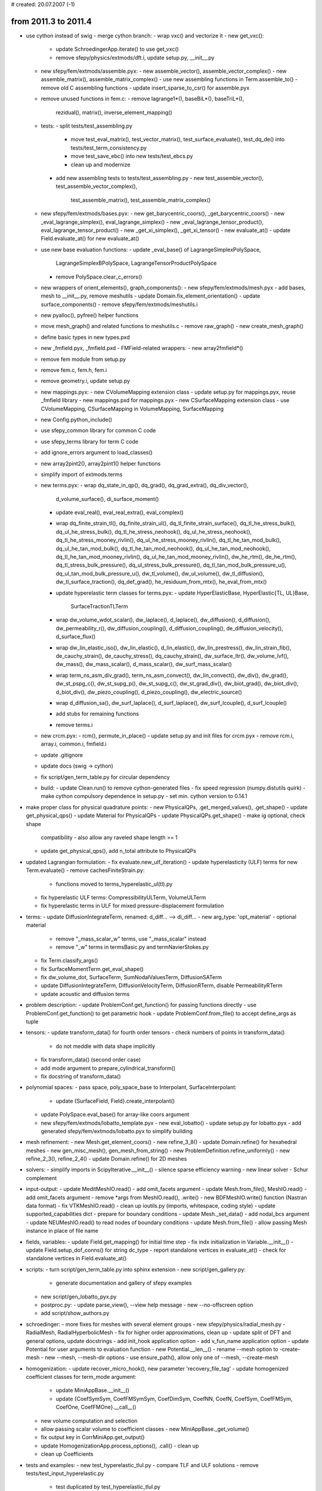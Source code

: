 # created: 20.07.2007 (-1)

.. _2011.3-2011.4:

from 2011.3 to 2011.4
=====================

- use cython instead of swig - merge cython branch:
  - wrap vxc() and vectorize it - new get_vxc():
    - update SchroedingerApp.iterate() to use get_vxc()
    - remove sfepy/physics/extmods/dft.i, update setup.py, __init__.py
  - new sfepy/fem/extmods/assemble.pyx:
    - new assemble_vector(), assemble_vector_complex()
    - new assemble_matrix(), assemble_matrix_complex()
    - use new assembling functions in Term.assemble_to()
    - remove old C assembling functions
    - update insert_sparse_to_csr() for assemble.pyx
  - remove unused functions in fem.c:
    - remove lagrange1*(), baseBiL*(), baseTriL*(),
      rezidual(), matrix(), inverse_element_mapping()
  - tests:
    - split tests/test_assembling.py
      - move test_eval_matrix(), test_vector_matrix(), test_surface_evaluate(),
        test_dq_de() into tests/test_term_consistency.py
      - move test_save_ebc() into new tests/test_ebcs.py
      - clean up and modernize
    - add new assembling tests to tests/test_assembling.py
      - new test_assemble_vector(), test_assemble_vector_complex(),
        test_assemble_matrix(), test_assemble_matrix_complex()
  - new sfepy/fem/extmods/bases.pyx:
    - new get_barycentric_coors(), _get_barycentric_coors()
    - new _eval_lagrange_simplex(), eval_lagrange_simplex()
    - new _eval_lagrange_tensor_product(), eval_lagrange_tensor_product()
    - new _get_xi_simplex(), _get_xi_tensor()
    - new evaluate_at()
    - update Field.evaluate_at() for new evaluate_at()
  - use new base evaluation functions:
    - update _eval_base() of LagrangeSimplexPolySpace,
      LagrangeSimplexBPolySpace, LagrangeTensorProductPolySpace
    - remove PolySpace.clear_c_errors()
  - new wrappers of orient_elements(), graph_components():
    - new sfepy/fem/extmods/mesh.pyx
    - add bases, mesh to __init__.py, remove meshutils
    - update Domain.fix_element_orientation()
    - update surface_components()
    - remove sfepy/fem/extmods/meshutils.i
  - new pyalloc(), pyfree() helper functions
  - move mesh_graph() and related functions to meshutils.c
    - remove raw_graph()
    - new create_mesh_graph()
  - define basic types in new types.pxd
  - new _fmfield.pyx, _fmfield.pxd - FMField-related wrappers:
    - new array2fmfield*()
  - remove fem module from setup.py
  - remove fem.c, fem.h, fem.i
  - remove geometry.i, update setup.py
  - new mappings.pyx:
    - new CVolumeMapping extension class
    - update setup.py for mappings.pyx, reuse _fmfield library
    - new mappings.pxd for mappings.pyx
    - new CSurfaceMapping extension class
    - use CVolumeMapping, CSurfaceMapping in VolumeMapping, SurfaceMapping
  - new Config.python_include()
  - use sfepy_common library for common C code
  - use sfepy_terms library for term C code
  - add ignore_errors argument to load_classes()
  - new array2pint2(), array2pint1() helper functions
  - simplify import of extmods.terms
  - new terms.pyx:
    - wrap dq_state_in_qp(), dq_grad(), dq_grad_extra(), dq_div_vector(),
      d_volume_surface(), di_surface_moment()
    - update eval_real(), eval_real_extra(), eval_complex()
    - wrap dq_finite_strain_tl(), dq_finite_strain_ul(),
      dq_tl_finite_strain_surface(), dq_tl_he_stress_bulk(),
      dq_ul_he_stress_bulk(), dq_tl_he_stress_neohook(),
      dq_ul_he_stress_neohook(), dq_tl_he_stress_mooney_rivlin(),
      dq_ul_he_stress_mooney_rivlin(), dq_tl_he_tan_mod_bulk(),
      dq_ul_he_tan_mod_bulk(), dq_tl_he_tan_mod_neohook(),
      dq_ul_he_tan_mod_neohook(), dq_tl_he_tan_mod_mooney_rivlin(),
      dq_ul_he_tan_mod_mooney_rivlin(), dw_he_rtm(), de_he_rtm(),
      dq_tl_stress_bulk_pressure(), dq_ul_stress_bulk_pressure(),
      dq_tl_tan_mod_bulk_pressure_u(), dq_ul_tan_mod_bulk_pressure_u(),
      dw_tl_volume(), dw_ul_volume(), dw_tl_diffusion(),
      dw_tl_surface_traction(), dq_def_grad(), he_residuum_from_mtx(),
      he_eval_from_mtx()
    - update hyperelastic term classes for terms.pyx:
      - update HyperElasticBase, HyperElastic{TL, UL}Base,
        SurfaceTractionTLTerm
    - wrap dw_volume_wdot_scalar(), dw_laplace(), d_laplace(),
      dw_diffusion(), d_diffusion(), dw_permeability_r(),
      dw_diffusion_coupling(), d_diffusion_coupling(),
      de_diffusion_velocity(), d_surface_flux()
    - wrap dw_lin_elastic_iso(), dw_lin_elastic(), d_lin_elastic(),
      dw_lin_prestress(), dw_lin_strain_fib(), de_cauchy_strain(),
      de_cauchy_stress(), dq_cauchy_strain(), dw_surface_ltr(),
      dw_volume_lvf(), dw_mass(), dw_mass_scalar(), d_mass_scalar(),
      dw_surf_mass_scalar()
    - wrap term_ns_asm_div_grad(), term_ns_asm_convect(),
      dw_lin_convect(), dw_div(), dw_grad(), dw_st_pspg_c(),
      dw_st_supg_p(), dw_st_supg_c(), dw_st_grad_div(), dw_biot_grad(),
      dw_biot_div(), d_biot_div(), dw_piezo_coupling(),
      d_piezo_coupling(), dw_electric_source()
    - wrap d_diffusion_sa(), dw_surf_laplace(), d_surf_laplace(),
      dw_surf_lcouple(), d_surf_lcouple()
    - add stubs for remaining functions
    - remove terms.i
  - new crcm.pyx:
    - rcm(), permute_in_place()
    - update setup.py and init files for crcm.pyx
    - remove rcm.i, array.i, common.i, fmfield.i
  - update .gitignore
  - update docs (swig -> cython)
  - fix script/gen_term_table.py for circular dependency
  - build:
    - update Clean.run() to remove cython-generated files
    - fix speed regression (numpy.distutils quirk)
    - make cython compulsory dependence in setup.py
    - set min. cython version to 0.14.1
- make proper class for physical quadrature points:
  - new PhysicalQPs, .get_merged_values(), .get_shape()
  - update get_physical_qps()
  - update Material for PhysicalQPs
  - update PhysicalQPs.get_shape() - make ig optional, check shape
    compatibility
    - also allow any raveled shape length >= 1
  - update get_physical_qps(), add n_total attribute to PhysicalQPs
- updated Lagrangian formulation:
  - fix evaluate.new_ulf_iteration()
  - update hyperelasticity (ULF) terms for new Term.evaluate()
  - remove cachesFiniteStrain.py:
    - functions moved to terms_hyperelastic_ul(tl).py
  - fix hyperelastic ULF terms: CompressibilityULTerm, VolumeULTerm
  - fix hyperelastic terms in ULF for mixed pressure-displacement formulation
- terms:
  - update DiffusionIntegrateTerm, renamed: d_diff... --> di_diff...
  - new arg_type: 'opt_material' - optional material
    - remove "_mass_scalar_w" terms, use "_mass_scalar" instead
    - remove "_w" terms in termsBasic.py and termNavierStokes.py
  - fix Term.classify_args()
  - fix SurfaceMomentTerm.get_eval_shape()
  - fix dw_volume_dot, SurfaceTerm, SumNodalValuesTerm, DiffusionSATerm
  - update DiffusionIntegrateTerm, DiffusionVelocityTerm,
    DiffusionRTerm, disable PermeabilityRTerm
  - update acoustic and diffusion terms
- problem description:
  - update ProblemConf.get_function() for passing functions directly
  - use ProblemConf.get_function() to get parametric hook
  - update ProblemConf.from_file() to accept define_args as tuple
- tensors:
  - update transform_data() for fourth order tensors
  - check numbers of points in transform_data()
    - do not meddle with data shape implicitly
  - fix transform_data() (second order case)
  - add mode argument to prepare_cylindrical_transform()
  - fix docstring of transform_data()
- polynomial spaces:
  - pass space, poly_space_base to Interpolant, SurfaceInterpolant:
    - update {SurfaceField, Field}.create_interpolant()
  - update PolySpace.eval_base() for array-like coors argument
  - new sfepy/fem/extmods/lobatto_template.pyx
    - new eval_lobatto()
    - update setup.py for lobatto.pyx
    - add generated sfepy/fem/extmods/lobatto.pyx to simplify building
- mesh refinement:
  - new Mesh.get_element_coors()
  - new refine_3_8()
  - update Domain.refine() for hexahedral meshes
  - new gen_misc_mesh(), gen_mesh_from_string()
  - new ProblemDefinition.refine_uniformly()
  - new refine_2_3(), refine_2_4()
  - update Domain.refine() for 2D meshes
- solvers:
  - simplify imports in ScipyIterative.__init__()
  - silence sparse efficiency warning
  - new linear solver - Schur complement
- input-output:
  - update MeditMeshIO.read() - add omit_facets argument
  - update Mesh.from_file(), MeshIO.read() - add omit_facets argument
  - remove *args from MeshIO.read(), .write()
  - new BDFMeshIO.write() function (Nastran data format)
  - fix VTKMeshIO.read()
  - clean up ioutils.py (imports, whitespace, coding style)
  - update supported_capabilities dict - prepare for boundary conditions
  - update Mesh._set_data() - add nodal_bcs argument
  - update NEUMeshIO.read() to read nodes of boundary conditions
  - update Mesh.from_file() - allow passing Mesh instance in place of file name
- fields, variables:
  - update Field.get_mapping() for initial time step
  - fix indx initialization in Variable.__init__()
  - update Field.setup_dof_conns() for string dc_type
  - report standalone vertices in evaluate_at()
  - check for standalone vertices in Field.evaluate_at()
- scripts:
  - turn script/gen_term_table.py into sphinx extension
  - new script/gen_gallery.py:
    - generate documentation and gallery of sfepy examples
  - new script/gen_lobatto_pyx.py
  - postproc.py:
    - update parse_view(), --view help message
    - new --no-offscreen option
  - add script/show_authors.py
- schroedinger:
  - more fixes for meshes with several element groups
  - new sfepy/physics/radial_mesh.py - RadialMesh, RadialHyperbolicMesh
  - fix for higher order approximations, clean up
  - update split of DFT and general options, update docstrings
  - add init_hook application option
  - add v_fun_name application option
  - update Potential for user arguments to evaluation function
  - new Potential.__len__()
  - rename --mesh option to -create-mesh
  - new --mesh, --mesh-dir options
  - use ensure_path(), allow only one of --mesh, --create-mesh
- homogenization:
  - update recover_micro_hook(), new parameter 'recovery_file_tag'
  - update homogenized coefficient classes for term_mode argument:
    - update MiniAppBase.__init__()
    - update {CoefSymSym, CoefFMSymSym, CoefDimSym, CoefNN, CoefN, CoefSym,
      CoefFMSym, CoefOne, CoefFMOne}.__call__()
  - new volume computation and selection
  - allow passing scalar volume to coefficient classes
    - new MiniAppBase._get_volume()
  - fix output key in CorrMiniApp.get_output()
  - update HomogenizationApp.process_options(), .call() - clean up
  - clean up Coefficients
- tests and examples:
  - new test_hyperelastic_tlul.py - compare TLF and ULF solutions
  - remove tests/test_input_hyperelastic.py
    - test duplicated by test_hyperelastic_tlul.py
  - add basic docstrings with equations to examples in gallery
  - fix linear_elastic_probes.py example
  - update test_install.py to test linear_elastic_probes.py example
  - add test for refine_3_8():
    - new refine(), test_refine_hexa()
    - rename test_refine() -> test_refine_tetra()
  - add test for fourth order tensors support in transform_data():
    - new test_transform_data4()
  - test mesh interpolation invariance (FieldVariable.evaluate_at()):
    - new gen_datas(), test_invariance(), test_invariance_qp()
  - add __init__.py files to allow package imports in examples/
  - fix importing utils.py in Navier-Stokes examples:
    - wrong file (from pytables) got imported in Windows
  - improve testing of uniform mesh refinement
- misc:
  - new get_jacobian() utility function
  - update set_mesh_coors() - add clear_all argument
  - fix argument types in gen_block_mesh(), gen_cylinder_mesh()
  - update FieldVariable.data_from_qp() for higher order approximations
  - fix test_install.py for windows
  - new ensure_path(), locate_files(), remove_files()
  - update Viewer.set_source_filename() - catch also AttributeError
  - fix syntax for python 2.5
  - remove FMField.stride (unused in cython wrappers)
  - update 'nodes of group' region selector for named groups
  - use NumPy C type definitions, fix pointer type and printf format warnings
  - remove unnecessary includes (fix _POSIX_C_SOURCE warnings)
  - remove unused vg_integrateChunk(), sg_integrateChunk()
  - remove caches attribute from Equations and Equation
  - improve getting default integrals in ProblemDefinition:
    - new ProblemDefinition.get_integrals()
  - fix common_python.c for 64bit systems
  - add reference element meshes
  - remove unused methods of GeometryElement:
    - remove .orient_edges(), .orient_faces3(), .orient_faces4()
  - remove sfepy/optimize/fluentutils.py
  - fix docstring of get_green_strain_sym3d() for LaTeX
  - fix centre argument in get_coors_in_tube()
- build:
  - update Clean.run() to clean also examples/, script/, tests/
  - include *.pxd files and lobatto_template.pyx in distribution
  - do not install version.h.in
  - add lobatto_template.pyx, version.h.in to MANIFEST.in
- documentation:
  - new examples.rst
  - update latex_preamble in doc/conf.py
  - add terms_constraints.rst to table of contents
  - new sfepy docs html layout
  - update region selection syntax in users guide
  - fix developer guide for renamed/deleted/new files
  - move installation docs into new doc/installation.rst, update
  - add remaining sfepy modules to developer guide
  - update script options in users guide
  - link examples, primer from index
  - add features to introduction
  - add applications to index
  - more on ebcs given by functions

.. _2011.2-2011.3:

from 2011.2 to 2011.3
=====================

- major update of terms - merge easier_terms branch:
  - aim: easier usage and definition of terms while retaining original C
    functions
  - approximations and fields:
    - new Approximation.get_connectivity()
    - update Approximation.describe_geometry():
      - new return_mapping argument
      - make volume mappings local to given region
    - include used polynomial space in geometry object:
      - update Approximation.describe_geometry()
    - manage mappings in Field:
      - new Field.clear_mappings(), .save_mappings(), .create_mapping(),
        .get_mapping()
  - equations and variables:
    - evaluate and cache quantities in FieldVariable:
      - new FieldVariable.evaluate(), .clear_evaluate_cache()
    - update Variable.__call__() history behaviour for step 0
    - update Variable.advance() to advance evaluate cache
    - copy equations variables in ProblemDefinition.create_evaluable()
    - invalidate evaluate cache in Variable.data_from_any()
    - factor out variable evaluation to new evaluate_variable.py:
      - update FieldVariable.evaluate()
      - new eval_real(), eval_complex()
    - update Equations.invalidate_term_caches() for evaluate caches:
      - new FieldVariable.invalidate_evaluate_cache()
  - move NewTerm.get_shape_kind() to get_shape_kind()
  - update Term:
    - new Term.get(), .get_mapping(), .get_data_shape()
    - refactor Term.evaluate():
      - new Term.check_shapes(), .eval_real(), Term.eval_complex(),
      split_complex_args()
    - new Term.get_assembling_cells()
    - remove Term.needs_local_chunk()
    - update Term.assemble_to()
    - fix Term.iter_groups() for no cells in a group
  - update many terms for new Term.evaluate():
    - dw_laplace, dw_diffusion, de_diffusion_velocity, dw_biot,
      dw_lin_elastic, de_cauchy_strain, de_cauchy_stress:
      - update both Python and C code, lots of simplifications
    - dw_mass_scalar, dw_mass_scalar_w
    - dw_lin_elastic_iso, dq_cauchy_strain, dq_cauchy_stress,
      dw_mass_vector, dw_piezo_coupling, dw_surface_ltr
    - remove dw_mass
    - dw_div_grad, dw_convect, dw_lin_convect, dw_stokes, dw_stokes_w
    - merge dq_lin_convect with dw_lin_convect
    - dq_grad, de_grad, dq_div, de_div (was d_div)
    - dw_point_lspring, dw_volume_lvf
    - di_volume_integrate (merged with de_average_variable,
      dq_state_in_volume_qp)
    - di_surface_integrate (was d_surface_integrate, merged with
      dq_state_in_surface_qp)
    - di_surface_integrate_w (was d_surface_integrate_w)
    - dw_volume_integrate, dw_volume_integrate_w,
      dw_surface_integrate, dw_surface_integrate_w, d_volume_dot,
      d_surface_dot, d_surface_dot_w, d_volume, d_surface, d_volume_surface,
      di_surface_moment, d_sum_vals
    - dw_volume_dot_w, allow different approximation of the arguments
    - di_integrate_mat (was de_volume_average_mat +
      di_volume_integrate_mat)
    - dw_jump, remove dw_jump()
    - dw_non_penetration term
    - dw_st_pspg_c, dw_st_supg_p, dw_st_supg_c, dw_st_grad_div
    - dw_surface_mass_scalar, dw_surface_mass_scalar_w, dw_bc_newton
    - remove dw_mass_scalar_fine_coarse
    - d_surface_flux:
      - rename d_hdpm_surfdvel -> d_surface_flux
      - remove termsHDPM.* files, move functions to termsLaplace.*
    - dw_tl_membrane
    - dw_electric_source
    - update basic hyperelastic TL terms for new Term.evaluate()
      - new HyperElasticBase.get_family_data()
      - new HyperElasticTLBase.integrate(), .function(), .compute_family_data(),
        .compute_stress(), .compute_tan_mod(), .get_fargs(), .get_eval_shape()
      - dw_tl_he_neohook, dw_tl_he_mooney_rivlin, dw_tl_bulk_penalty
      - dw_tl_fib_a, dw_tl_surface_traction
    - update TL perfusion terms for new Term.evaluate()
      - dw_tl_bulk_pressure, dw_tl_volume, dw_tl_diffusion terms
  - update examples for new Term.evaluate():
    - examples/biot/biot_npbc.py
    - examples/navier_stokes/navier_stokes.py
    - examples/linear_elasticity/material_nonlinearity.py
    - examples/biot/biot_npbc_lagrange.py
    - examples/homogenization/linear_elastic_mM.py
  - update tests:
    - update test_surface_evaluate()
    - update test_laplace_unit_*.py for d_surface_flux
  - update Region.select_cells_of_surface() for passing to C
  - averaging mode in vg_integrate(), sg_integrate():
    - use vg.integrate() in de_grad, de_div terms
    - remove de_integrate()
  - fix regions, groups for argument traces
  - remove obsolete term caches:
    - remove sfepy/terms/cachesBasic.py
    - remove FiniteStrainTLDataCache, FiniteStrainSurfaceTLDataCache
    - new eval_real_extra(), dq_grad_extra()
  - update sfepy/homogenization/recovery.py
  - update FESurface for mirror connectivities:
    - start FESurface.setup_mirror_connectivity()
    - update FESurface.get_connectivity() - add is_trace argument
  - update field and DOF connectivities for boundary traces:
    - is_trace is part of field DOF connectivity keys, active DOF
      connectivity keys and FieldVariable evaluate cache keys
    - update setup_dof_conns(), Field.setup_extra_data()
    - update Field.setup_surface_data(), .setup_dof_conns():
      - add is_trace argument
    - update Approximation.get_connectivity() - add is_trace argument
    - update Equations.get_graph_conns()
    - update FieldVariable.get_dof_conn(), .evaluate()
    - update Term.assemble_to()
    - update SurfaceField.setup_dof_conns() for is_trace argument
- docs:
  - add Primer tutorial
  - installation: new Python(x,y) instructions with umfpackpy
  - dev guide: describe directory structure
  - add local table of contents at several places
  - fix term signature table generation in process_terms()
  - fix typeset_term_table() for multi-equation definitions
  - dev guide: rewrite section on implementing new terms
  - new terms_new.rst
  - make tutorial images smaller
  - update and link release tasks to developer guide
- regions:
  - update define_box_regions() - add can_cells argument
  - add true_cells attribute to Region:
    - update Region.__init__(), .update_groups(), .set_faces(), .select_cells(),
      .select_cells_of_surface()
    - update Region.set_from_group(), .set_faces(), .complete_description()
  - update Region.get_n_cells() to return total count optionally
  - fix Region.set_faces()
- fields:
  - check region passed to field constructor:
    - new Field.check_region(), SurfaceField.check_region()
  - new SurfaceField.average_qp_to_vertices()
  - fix Approximation.describe_geometry() for surface fields
  - fix default fill value in Field.extend_dofs() for scalars
  - fix Field.get_dofs_in_region_group() for surface regions (no true cells)
  - remove unused Field.update_geometry()
  - replace FieldVariable.describe_geometry() by new .get_mapping()
- problem description:
  - update ProblemConf constructors - new override argument:
    - override given configuration items using override dict
    - new ProblemConf.dict_from_string()
    - new sfepy/base/parse_conf.py: create_bnf()
  - schroedinger.py: new --conf, --options options - allow override
  - simple.py: new --conf, --options options - allow override
  - new ProblemConf.get_function():
    - update assign_standard_hooks()
    - update schroedinger.py
  - remove obsolete 'fe' keyword
- input-output:
  - fix reading mat_id in VTKMeshIO, read node_groups (if it exists)
  - set TetgenMeshIO.getnodes(), .getele() verbose default to False
    so that it does not interfere with runTests.py
  - update UserMeshIO.read() for functions returning new mesh
  - fix blockgen.py, cylindergen.py scripts
  - update gen_block_mesh(), gen_cylinder_mesh() for non-array arguments
  - fix SimpleApp.setup_output_info() for MeshIO instances as filename_mesh
- implement geometrical surface groups in Domain:
  - new Domain.create_surface_group(), .clear_surface_groups()
  - update Approximation.describe_geometry() for surface groups
  - update Field.setup_extra_data()
- integrals:
  - update Integrals.get() to accept int as quadrature name
  - new Integral.get_key()
  - remove unused dim attribute from Integral
- terms:
  - fix Mooney-Rivlin stress term
  - remove VolumeDataCache, SurfaceDataCache:
    - simplify d_volume, d_surface terms
  - remove Term.describe_geometry(), use .get_mapping() instead
- solvers:
  - update processing of solver options
  - use new make_get_conf()
  - options in 'conf' can be overridden using kwargs
  - remove LinearSolver.set_tolerance()
  - remove SymeigEigenvalueSolver, clean and fix sfepy/solvers/eigen.py
  - remove symeig reference
  - merge common code in eigensolvers to a decorator
  - fix PETScKrylovSolver for nonlinear problems
  - fix output indentation in PysparseEigenvalueSolver.__call__()
  - always compute initial residual in time_step_function()
- schroedinger:
  - update schroedinger.py to follow style guide
  - schroedinger.py: new --save-restart, --load-restart options:
    - basic DFT restarting functionality
  - schroedinger.py: add save_dft_iterations application option
  - allow adding/subtracting zero to PotentialBase
  - make Potential iterable, numerical charge computation:
    - new Potential.__iter__(), .get_distance(), .get_charge()
  - update getvxc() to compute also energy
  - fix schroedinger.py for meshes with several element groups
  - schroedinger.py: move conf code to new ProblemConf.from_file_and_options()
- scripts:
  - extractor.py: improve help message
  - remove sfepy_gui.py
  - update test_install.py to report success/failure in log of times
  - update test_install.py to test --config option
- base:
  - new print_array_info(), update_dict_recursively(), edit_dict_strings()
- misc:
  - new SimpleApp.save_dict(), .load_dict()
  - make PolySpace.node_coors C-contiguous
  - fix ElasticConstants for SymPy 0.7.0
  - remove unused Domain.get_orientation()
  - update evaluate_at() to be more robust for tensor product elements
  - update EquationMap.map_equations() for array values
  - fix mayavi imports for version 4.0.0
  - fix output shape in dot_sequences()
  - fix State.get_scaled_norm() for zero scaling norm
  - fix set_mesh_coors(), ProblemDefinition.set_mesh_coors()
  - remove geometries and geometries0 attributes
- implement updated Lagrangian formulation for finite strain elasticity
  - example
  - setup reference state for nonlinear homogenization
  - fix and add terms, support for nonlinear homogenization
  - updating reference geometry
  - new "ulf" options, setup iter_hook
  - setup actual and initial coordinates
  - fix computation of the deformation gradient
  - new example hyperelastic_ul_up.py - ULF, displacement-pressure formulation
  - new dw_ul_volume and dw_ul_compressible terms
- new terms:
  - dw_div_w (weighted divergence term of a test function)
- examples:
  - new examples/standalone/thermal_electric/thermal_electric.py:
    - update test_install.py to test it
  - new examples/linear_elasticity/its2D_1.py
  - new examples/linear_elasticity/its2D_2.py
  - new examples/linear_elasticity/its2D_3.py
    - update test_install.py to test it
  - new examples/linear_elasticity/its2D_4.py
- setup:
  - fix setup.py files to correctly define DEBUG_FMF flag
  - allow calling "python setup.py" via Makefile
  - update site_cfg_template.py
  - fix matplotlib version for ubuntu 10.04
  - update package_check() for alternative names
  - update mayavi version check

.. _2011.1-2011.2:

from 2011.1 to 2011.2
=====================

- experimental implementation of terms - merge new_terms branch:
  - aim: easier usage and definition of terms
  - new NewTerm class, to coexist with Term for some time
  - update FieldVariable:
    - new .set_current_group(), .clear_current_group()
    - new .val(), .val_qp(), .grad(), .grad_qp(), .iter_dofs()
    - new .assign_geometries(), .clear_bases(), .setup_bases()
    - new .get_element_zeros(), .get_component_indices()
    - add spatial dimension attribute
    - cache base functions and geometries
  - new get_range_indices()
  - new examples:
    - examples/miscellaneous/compare_scalar_terms.py
    - examples/miscellaneous/compare_vector_terms.py
  - new new terms:
    - dw_new_diffusion
    - dw_new_mass_scalar
    - dw_new_mass
    - dw_new_lin_elastic
- implement basic membrane elements - merge tl_membrane_term branch:
  - new dw_tl_membrane (Mooney-Rivlin membrane term)
- update build system to use exclusively setup.py:
  - update setup.py to check dependencies, prepare for using Cython
  - update setup.py clean to remove files generated by in-place build
  - new setup.py options: htmldocs, pdfdocs, doxygendocs
  - remove all Makefiles
  - new MANIFEST.in for excluding paths/files from distribution
  - site configuration:
    - update options in site_cfg_template.py, update Config
    - remove archlib, numpy_include
    - rename opt_flags -> compile_flags
  - set options for building extension modules via Config
  - update and clean up setup.py files
- docs:
  - update for no Makefiles, add sympy as dependency
  - add sphinx build file for windows
  - fix doc/doxygen.config to exclude generated files
  - update tutorial:
    - add long, short syntax sections, add TOC
    - add basic notions, sneak peek sections
- boundary condition:
  - allow switching boundary conditions on/off depending on time:
    - update boundary conditions to have times attribute
    - update Conditions, EssentialBC, PeriodicBC, LinearCombinationBC
    - use new is_active_bc(), update matrix graph as needed
  - pass problem definition to user EBC functions:
    - update tests and examples
- postprocessing and visualization:
  - fix Viewer and add_subdomains_surface() for animations:
    - new FileSource.setup_mat_id(), set mat_id in .create_source()
  - update ViewerGUI - 'make snapshots' button
  - fix animation view setting in Viewer, ViewerGUI:
    - use all view components including distance and focal point
  - postproc.py:
    - new --opacity option
    - new --domain-specific option
  - new parse_domain_specific()
  - new sfepy/postprocess/domain_specific.py
  - new DomainSpecificPlot class, plot_displacements()
- linalg:
  - prevent nans in cg_eigs()
  - fix cg_eigs() for array input
  - new normalize_vectors()
  - update dot_sequences() to use numpy.core.umath_tests.matrix_multiply():
    - more than ten times faster, if available!
- input-output:
  - extractor.py: new --times option
  - support for variable time steps:
    - new extract_times()
    - new MeshIO.read_times(), HDF5MeshIO.read_times()
    - update VTKMeshIO, HDF5MeshIO to save true time step data
- solvers:
  - update Newton:
    - new 'give_up_warp' configuration option
    - return number of iterations in status
    - support iter_hook
    - improve bad linear solver convergence report
    - allow linear solver precision relative to residual norm:
        - new 'lin_precision' solver option
  - new VariableTimeStepper - time stepper with a variable time step
  - update ProblemDefinition for nonlinear solver iter_hook
  - improve convergence reporting of ScipyIterative, PETScKrylovSolver
  - add tolerance arguments to linear solvers
- homogenization:
  - new CorrSetBCS corrector - "zero" state with applied boundary conditions
- misc:
  - new invert_remap()
  - new Region.from_faces(), .set_faces()
  - new guess_time_units()
  - add test_install.py
- new terms:
  - dw_lin_strain_fib (linear prestrain term - defined by direct. fibers)
- removed terms:
  - remove d_surf_diffusion_integrate term (same as d_hdpm_surfdvel)
- examples:
  - new examples/diffusion/poisson_short_syntax.py
  - rearrange examples/diffusion/poisson.py
- many bug fixes =:)

.. _2010.4-2011.1:

from 2010.4 to 2011.1
=====================

- implement discontinuous fields - merge 'discontinuous' branch
  - use mesh connectivity to construct reference maps
    - independently from approximations of variables (fields)
    - always P1 or Q1, based on element geometry
    - update Approximation.describe_geometry() and related functions
  - new DiscontinuousField, DiscontinuousApproximation classes
  - use DiscontinuousField for P0, Q0 approximations
  - new eval_nodal_coors()
  - update Approximation.eval_extra_coor()
  - new Field.average_qp_to_vertices(), .interp_to_qp()
- update surface fields:
  - new SurfaceApproximation class, used by SurfaceField
  - new SurfaceInterpolant class, used by SurfaceField
- fields:
  - new Field.get_true_order(), .get_vertices()
  - new Field.evaluate_at()
    - allows different behaviour for Field subclasses
  - new Field.get_output_approx_order() - correct output order
  - remove Approximations class, move its functionality to Field
    - simplification to remove a layer of code that was not needed
    - Field.aps is an ordinary dict
    - methods using is_surface split between Field and SurfaceField
- state, variables, degrees of freedom:
  - new DofInfo.get_n_dof_total()
  - new Linear Combination BC operator: IntegralMeanValueOperator
  - new EquationMap.get_operator()
  - new State.from_variables(), .set_parts()
  - add force argument to State.set_full()
  - new Variables.check_vector_size(), use it to check DOF vectors
  - fix Variables.state_to_output() for saving by parts
  - fix Variable.advance() - prevent history modification
  - new FieldVariable.apply_ebc(), .apply_ic()
    - update Variables.apply_ebc(), .apply_ic()
  - new FieldVariable.get_full()
    - update Variables.make_full_vec(), remove var_name argument
  - new FieldVariable.get_reduced()
    - update Variables.strip_state_vector(), fix for non-first variables
  - remove Variable.get_indx(), update State accordingly
    - the indx attribute of a variable is local only, it does not index the
      state vector - dangerous to expose it
- materials: rewrite updating of material parameters
  - allow material nonlinearity, i.e. parameters dependent on state
  - ProblemDefinition instance needs to be passed into
    Materials.time_update() and related functions
  - material user function syntax changed
    - takes ts, coors, mode, equations, term, problem and group_indx
    - the coors argument are the QP coordinates for all element groups
      merged
- equations and evaluation:
  - split Equations.time_update() - new Equations.time_update_materials()
  - fix term evaluation with complex variables
  - update Equations.eval_tangent_matrices() - names argument
  - fix Equations.eval_tangent_matrices() for multi-variate terms
    - clear the matrix there, not in BasicEvaluator.eval_tangent_matrix()
  - update Equations.eval_residuals() - by_blocks, names arguments
  - new Equations.print_terms()
  - add regions argument to create_evaluable()
- terms:
  - new register_term()
  - ensure that each Term instance has caches attribute
  - ensure that all terms in equations share the same DataCaches instance
    - new Equations.setup_caches()
  - update Term.get_arg_name() - add docstring, join argument
  - fix Term.assign_caches(), .get_cache() for material arguments
  - update cachesBasic for complex values
- mesh, domain, regions:
  - generate meshes using: 2D - triangle, 3D - tetgen
  - speed-up mesh reading by using numpy.fromfile()
    - update read_array()
  - update VTKMeshIO, ComsolMeshIO, VTKMeshIO, MeditMeshIO
  - update skip_read_line(), read_token()
  - coordinate transformation matrix can be defined in options
  - allows translation in coordinate transformation
  - new Domain.refine() - uniform tetrahedral mesh refinement
    - new sfepy/fem/refine.py: refine_3_4()
  - new Region.from_vertices()
  - new Region.update_shape(), update Region.complete_description()
  - new Facets.get_complete_facets()
- problem definition:
  - new ProblemDefinition.setup_hooks()
  - fix ProblemDefinition.solve() for LCBCs
  - new ProblemDefinition.set_output_dir(), .set_solvers_instances()
  - update ProblemDefinition.init_solvers() to report presolve time
  - new ProblemDefinition.set_equations_instance()
- solvers:
  - fix time_step_function() to allow presolve if possible
  - fix Newton, SemismoothNewton exception handling (define ok)
  - update/fix TimeStepper construction arguments
  - new pre_process_hook - called in solve_direct
  - fix TimeStepper, get_print_info() for n_step set to 1
  - fix time stepping solver for quasistatic linear problems
    - new prepare_matrix()
- sfepy.linalg:
  - new get_coors_in_ball()
  - new assemble1d(), unique_rows(), infinity_norm()
  - new insert_strided_axis()
  - update cg_eigs(), sym_tri_eigen(), allow eigenvalue selection
  - fix and update dot_sequences() - general mode argument
- large deformation:
  - fix HyperElasticBase for several element groups
  - fix HyperElasticBase for matrix-only assembling
  - compute stress in matrix mode if no previous residual mode call
  - fix BulkPressureTLTerm (dw_tl_bulk_pressure) for several element groups
  - update VolumeTLTerm to work in initial step
  - fix error handling in hyperelastic term caches
  - new sfepy/mechanics/membranes.py: functions for membranes
    - new describe_deformation(), get_tangent_stress_matrix(),
      create_transformation_matrix(), create_mapping(), get_invariants()
- schroedinger: update and clean up
  - update for recent changes (on the fly geometries, Materials under
    Equations, for material nonlinearity, ...)
  - add iter_hook_final application option
  - fix getting parametric hook for inputs with define()
- homogenization:
  - update plotPerfusionCoefs.py
  - new CorrEqPar - parametrized equation via 'eq_pars'
  - update TCorrectorsViaPressureEVP for Variable.get_full()
  - allow complex coefficients
  - fix CorrectorsPermeability
  - update PressureEigenvalueProblem
  - remove obsolete fading memory coefficients
    - remove ViscousFMCoef, BiotFMCoef, BiotFM2Coef, FMRBiotModulus
  - update fading memory coefficients CoefFMSymSym, CoefFMSym, CoefFMOne
  - fading corrector file names obtained by set_variables()
  - update time dependent pressure eigenvalue problem based correctors
  - update TCorrectorsViaPressureEVP
  - update TCorrectorsRSViaPressureEVP, TCorrectorsPressureViaPressureEVP
  - raise original exception in MiniAppBase.init_solvers()
  - update recover_bones()
  - fix variable names in CorrMiniApp.get_output() for no components
- genPerMesh.py:
  - new --repeat option
  - split and move functionality into sfepy.fem
  - move fix_double_nodes(), get_min_edge_size(), get_min_vertex_distance(),
    get_min_vertex_distance_naive() into sfepy/fem/mesh.py
  - new compose_periodic_mesh()
  - remove broken --test option
- new terms:
  - d_sum_vals (sum nodal values, for use in postprocessing)
  - d_diffusion_integrate (diffusion integral term)
  - d_surf_diffusion_integrate (diffusion surface integral term)
  - dw_diffusion_coupling (diffusion copupling term)
  - new d_div term (evaluate divergence term)
  - d_surface_integrate_w (integrate a variable over a surface)
  - d_surface_dot_w (surface dot product for both scalar and vector fields)
- clean up in acoustic terms
 - some of them replaced by more general diffusion terms
- simplify acoustic/diffusion sensitivity terms
  - d_llaplace_p_sa1, d_llaplace_p_sa2,  d_llaplace_t_sa2 -> d_diffusion_sa
  - dw_surface_llaplace -> dw_surface_laplace
- remove obsolete code, clean up:
  - BasicEvaluator.strip_state_vector(), LCBCEvaluator.strip_state_vector()
  - remove obsolete function and code (_fix_scalar_dc())
  - remove Field.get_extra_nodes_as_simplices(), .write_mesh()
  - simple.py: remove --save-region-field-meshes option
  - remove code depending on removed Field.get_extra_nodes_as_simplices()
    - Mesh.from_region_and_field()
    - ProblemDefinition.save_region_field_meshes()
  - remove Field.interp_c_vals_to_n_vals()
  - remove parameter 'shape' from term di_volume_integrate_mat
  - remove read_tuple()
- docs:
  - new projections.rst, fields.rst, variables.rst
- misc:
  - remove star imports
  - fix Output.__init__() arguments
  - new Container.extend()
  - allow construction of OneTypeList from sequence
  - fix acoustic band gaps code
  - new Interpolant.get_geom_poly_space()
  - new make_l2_projection() for scalar field variables
  - add tetrahedron quadratures of order 4 and 6
  - update get_physical_qps() - use slices for efficiency
  - update Viewer - plot scalar cell data as cell data if possible
  - isfepy: update startup message
- tests and examples:
  - tests/test_projections.py: new test_projection_tri_quad()
  - new examples/linear_elasticity/material_nonlinearity.py + test
  - fix, update examples/diffusion/poisson_parametric_study.py
  - update tests/test_tensors.py
    - new test_transform_data(), test_stress_transform()
  - new tests/test_linalg.py - test dot_sequences(), insert_strided_axis()
  - update tests/test_linalg.py - new test_unique_rows(), test_assemble1d()
  - new tests/test_domain.py - very basic tests of facets and refinement
- many bug fixes

.. _2010.3-2010.4:

from 2010.3 to 2010.4
=====================

- base:
  - better printing formatting for basic data types
- docs:
  - use viewcode Sphinx extension
  - add gitwash tutorial (adapted from Numpy)
- sfepy.linalg:
  - new insert_sparse_to_csr() - insert a sparse matrix into a CSR matrix
  - new compose_sparse()
  - improve structuring:
    - move some functions from sfepy.linalg.utils to sfepy.linalg.geometry
    - remove unneeded functions
  - simplify importing:
    - import all its contents into sfepy.linalg namespace
  - new sfepy/linalg/eigen.py - eigenvalues utility functions
  - new sfepy/linalg/geometry.py - barycentic coordinates and simplex utilities
- conditions:
  - make active LCBC-constrained DOF information always defined
  - update make_global_lcbc_operator() to preserve matrix blocks
    - also create and return global active LCBC-constrained DOF information
  - new NormalDirectionOperator class
- solvers:
  - solvers: provide default name and kind for any type of conf
  - allow (re)setting data of an existing TimeStepper instance
  - use a single time stepper instance in ProblemDefinition
    - pass the instance to .set_equations() as user data to satisfy
      time-dependent term arguments
  - update Newton, SemismoothNewton - raise original residual/matrix exceptions
  - update SemismoothNewton to use compose_sparse()
    - the Jacobian needs no longer to have the non-smooth part preallocated
- refactoring of geometries (reference mappings) - merge 'geo' branch
  - create geometries as needed on the fly, similarly to term caches
  - equations only assign container for geometries to terms
  - geometries no longer stored in Approximations instances
    - greatly simplify Approximations.describe_geometry()
- new sfepy/fem/mappings.py:
  - handle reference element mappings by new Mapping, VolumeMapping,
    SurfaceMapping classes
- update Equations to create, hold and update Materials:
  - only materials actually present in equations are updated during
    ProblemDefinition.time_update() call now
  - update materials in ProblemDefinition to be created on demand
  - similar to creating variables
- DOF vector synchronization with variables - merge 'state' branch
  - new sfepy/fem/state.py
  - new State class for handling state Variables
- Domain and Mesh:
  - new Facets class for handling edges and faces
  - remove C code superseded by Facets
  - remove unused code superseded by scipy.spatial
  - new Mesh.explode_groups()
- update Field:
  - simplify Field, Approximations - assume single base and region
  - new SurfaceField - subclass of Field
    - enrich the field region syntax - allow (region, 'surface') tuple
    - add is_surface attribute to Approximations, Approximation
    - update Mesh.from_region() for surface field regions
      - useful for saving SurfaceField variables with file_per_var option
  - simplify setting Field approximation order and Interpolant construction
  - move code for getting DOFs in a region to Field
  - move DOF manipulation functions to Field
- update Equations:
  - allow passing additional connectivities to Equations.create_matrix_graph()
  - allow passing single Term to Equation.__init__()
  - update Equations.eval_tangent_matrices() - block assembling mode
- update Variables:
  - set _variables attribute in Variables.__setitem__()
    so that any Variable has it once it is added to Variables
  - new MultiplierVariable - subclass of FieldVariable
- update Terms:
  - allow different Term integration per call mode
  - simplify setting of term geometry and connectivity types:
    - new Term.integration attribute
    - new Term.setup_integration() to determine geometry and connectivity
      types according to the integration attribute
    - remove Volume, Surface, Edge, Point, SurfaceExtra constants
    - geometry types lower-cased
- expression evaluation:
  - pass integral instances instead of integral names where applicable
    - pass Term instance to .init_data() of DataCache subclasses
    - update all affected terms and term caches
  - enable calling user functions on tangent matrix in evaluators
  - check argument names consistency in ProblemDefinition.create_evaluable()
- implement higher order elements - merge 'ori' branch:
  - new NodeDescription class
  - prepare all possible facet DOF permutations
  - update Facets to store raw orientation
  - reimplement Approximations.setup_global_base():
    - for any polynomial degrees (including extra face DOFs), no C
  - update computation of extra node coordinates, no C
  - remove obsolete/unused methods and C functions
  - prepare remap vectors and DOF indices for all DOF kinds
- new sfepy/fem/projections.py
  - start projections between FE spaces
- homogenization:
  - remove unused (obsolete) correctors and coefficients
  - remove 'auxiliary' coefficients
- new sfepy/mechanics/friction.py, DualMesh class
- problem description file:
  - allow optional arguments to define()
  - update field keywords to match Field constructor arguments
  - new ANSYS CDB file reader
- output:
  - new FieldVariable.create_output(), simplify Variables.state_to_output()
  - update Variables.state_to_output() - allow skipping variables
- new terms:
  - dw_non_penetration (non-penetration condition term)
  - dw_surface_lcouple (acoustic term - derivatives in surface directions)
  - dw_surface_llaplace (acoustic term - derivatives in surface directions)
  - dq_div (new divergence in QP term)
- scripts:
  - new friction_slip.py (work in progress)
  - compare_elastic_materials.py: new --no-plot option
  - postproc.py:
    - new --subdomains option
    - update Viewer - new vector cut plane plotting mode
- tests and examples:
  - new examples/biot/biot_npbc_lagrange.py + test
    - uses dw_non_penetration term
  - update tests/test_volume.py to report volumes
  - update examples/navier_stokes/navier_stokes.py
    - check divergence-free solution
  - new tests/test_sparse.py - test compose_sparse()
  - new 'linear_elastic_up.py' example + test
    - linear elasticity, mixed formulation
  - new test_eval_matrix()
  - tests/test_meshio.py: new _compare_meshes(), test_write_read_meshes()
  - new tests/test_projections.py
- many bug fixes

.. _2010.2-2010.3:

from 2010.2 to 2010.3
=====================

- refactor for interactive use, making things simpler:
  - redesign term evaluation: non-assembling modes, hierarchy of calls:
    - hierarchy: ProblemDefinition.evaluate() - evaluate() -
      Equation.evaluate() - Term.evaluate()
    - each level can be used by itself
    - 'eval', 'el_avg', 'qp' and 'weak' modes
    - split call_mode into (call_)mode and new term_mode
    - split evaluate() into create_evaluable() and eval_equations()
  - new Domain methods to access underlying mesh
  - refactor Field, remove Fields:
    - update Field construction (remove bases)
    - move DOF connectivity setup to fields
  - refactor construction of Variables
    - move field-specific methods into FieldVariable
  - refactor Materials, Material:
    - remove regions from Material definition:
      - a Material instance is now really just a collection of values
      - region is given by a term using the particular Material
    - split material update code into several functions
    - allow mixing special constants with parameters given by user-defined
      function by passing mode='special_constant' to the function
  - refactor construction of Equations, Equation:
    - Equation.__init__() accepts Terms instance directly
    - make parse_definition() a regular function
    - update Equations to create and hold Variables
    - variables collected from individual terms
    - Equations now hold geometries instead of ProblemDefinition
    - remove term prefixes (namespaces) from description of equations
    - move setup of equations from ProblemDefinition to Equations
    - move mirror region handling to Region
    - move creation of ConnInfo into Term
    - move assembling to Equations (and Term)
  - refactor Terms, Term:
    - allow override of term arguments in Term.get_args()
    - new Term.new() factory constructor
    - simplified equation parser (full argument parsing now in
      create_arg_parser())
    - support basic arithmetics
    - set term integral at time of term construction
  - new basic boundary condition classes:
    BoundaryConditions, BoundaryCondition, EssentialBC, PeriodicBC,
    LinearCombinationBC
    - allow Function instances in conditions
  - refactor linear combination BC
    - new LCBCOperator, RigidOperator, NoPenetrationOperator,
      LCBCOperators, make_global_lcbc_operator()
  - refactor DofInfo into proper class (and module)
  - refactor equation mapping into EquationMap class
  - implement simplified integral specification in equations
    - the integral can either be a string representation of a non-negative
      integer (the integral order) or 'a' (automatic order) or a string
      beginning with 'i' (existing custom integral name)
    - integrals are created on demand
  - ConnInfo now stores directly variables instead of their names
  - update ProblemDefinition for interactive use:
    - evaluators do not hold the tangent matrix
    - split and update ProblemDefinition.time_update()
  - remove unnecessary arguments from evaluators and generic solvers
  - remove historical cruft, obsolete code
  - update all examples
  - update applications for new term evaluation:
    - schroedinger.py
    - shaper.py
- simplify interactive construction of solvers:
  - when a non-abstract class is used, name and kind are inferred
    automatically
- improve tests of examples:
  - update TestInput to call hook functions and to use solve_direct()
  - simplify TestInputEvolutionary
  - check nonlinear solver stopping conditions also for evolutionary
    problems
- homogenization:
  - new CoefSum and CorrSum
  - new CoefEval - evaluate expression (e.g. 'c.A/2 + c.B*c.C')
  - update for new evaluation code
  - simplify saving/dumping of correctors by new CorrSolution class
  - correctors stored by variables, not as the whole state vector
  - user should provide set_variables() functions for all required
    correctors/coefficients
  - pass only the direct dependencies to coefficient and corrector mini_apps
- mesh readers:
  - add support for 2d abaqus quad and tri elements
  - add full read and write support for comsol mesh format for sfepy
    supported types
- examples:
  - update examples/quantum:
    - unify 2D and 3D versions
    - remove broken DFT examples
  - new example + test (linear_elastic_tractions.py):
    - employs simplified integral definition
  - new examples/standalone/interactive/linear_elasticity.py
- tests:
  - new tests/test_high_level.py
- documentation:
  - improve docstrings:
    - add argument description for all terms
    - prepend term call signature(s) into term docstrings
  - new tutorial "Interactive Example: Linear Elasticity"
- many bug fixes
- base:
  - update Container class to be more dict-like
- new AUTHORS file

.. _2010.1-2010.2:

from 2010.1 to 2010.2
=====================

- new mesh readers:
  - MED (Salome, PythonOCC) format
  - Gambit NEU mesh format
  - UserMeshIO class:
    - creating, writing meshes by user-supplied functions
- mechanics:
  - ElasticConstants class - conversion formulas for elastic constants
  - StressTransform class to convert various stress tensors
  - basic tensor transformations
- updated documentation:
  - new sections in developer guide
  - updated tutorial
  - many new docstrings
- solvers:
  - semi-smooth Newton method
  - allow registering custom solvers
- examples:
  - usage of functions to define various parameter
  - usage of probes
- scripts:
  - simple.py: new --log, --quiet options
  - postproc.py: new --wireframe, --group-names options
  - extractor.py: new --same-dir, --to, --step options
  - split homogen.py:
    - HomogenizationApp moved to sfepy/homogenization/homogen_app.py
- new tests:
  - test region construction
  - test quadratures using symbolic integration
  - test semi-smooth Newton solver
- miscellaneous updates:
  - automatic order of variables
  - refactor integrals and quadratures
  - improve printing of Struct instances
  - IPython-enabled debug()
  - fixed probes in 2D
  - split Material.time_update() to allow easier setting of data
  - region selection of several nodes or elements by their ids
  - update dump_to_vtk() for stationary results (no time stepper)
  - update import_file(), load_classes() for package namespaces
  - update all terms for the new Term constructor
  - refactor dof connectivity setup, info, active dof info
  - refactor term argument checking
  - update equations and terms construction
  - update HomogenizationEngine to allow inter-coefficient dependencies
  - update term and cache table generation
  - run tests in alphabetical order
  - fix paths to meshes and other data in system-wide installation
  - new get_lattice_volume()
  - many small bug fixes
- new terms:
  - dw_stokes_w (Stokes term weighted by scalar function)
  - dq_biot_stress (Biot stress term in QP)
  - dq_cauchy_strain (Cauchy strain term in QP)
  - dq_cauchy_stress (Cauchy stress term in QP)
  - dq_def_grad (deformation gradient term)
  - dw_lin_prestress (linear prestress term)
  - dw_surface_mass_scalar_w (weighted surface scalar mass term)
  - de_biot_stress (averaged Biot stress term)
  - di_surface_moment (surface moment term)

.. _2009.4-2010.1:

from 2009.4 to 2010.1
=====================

- new sphinx-based documentation
- major branches merged:
  - 'interp' branch: interpolation between different meshes
  - 'shape' branch: shape optimization in optimal flow problems
- fast evaluation (in C) of Lagrange base functions:
  - new sfepy/fem/poly_spaces.py, tests/test_fem.py
- new GeometryElement class:
  - tensor product geometry now in [0, 1] instead of [-1, 1]
  - remove sfepy/eldesc/*
- clean-up of examples and meshes
- examples:
  - perfusion in the total Lagrangian (TL) formulation
  - active fibres in the TL formulation
- homogenization:
  - new examples:
    - linear elasticity, micro-macro coupling + test, micro-recovery
  - updated homogenization engine:
    - support for coefficients summing
    - improved saving of correctors
  - new acoustic and perfusion homogenized coefficients
- data probing:
  - automatic refinement of probe points
  - speed-up:
    - point caching, use cKDTree for speed
    - generate_probes() can reuse problem, probes, etc.
  - new PointsProbe data probe
  - update generate_probes() for multiple probe hooks
- postprocessing and visualization:
  - VTK source construction for any format supported by MeshIO classes
  - HDF5FileSource -> GenericFileSource
  - new GenericSequenceFileSource
- graphical logging:
  - support logging to a text file, vertical line plot (see live_plot.py)
  - update Log and ProcessPlotter for several Log instances
  - Log class: wait until figure save is acknowledged
  - convergence log support in Newton and Oseen solvers
- schroedinger: components of V evaluated point-wise in QPs
- miscellaneous updates:
  - new --save-regions-as-groups option in simple.py
  - move and update functions from extractor.py into time_history.py
  - Oseen solver: leave setup of stabilization parameters to user
  - allow also 'dq', 'de' call modes in InstantaneousBase._call()
  - split termsHyperElasticity.py to base, TL and UL parts
  - utilities for work with units of physical quantities:
    - new sfepy/mechanics/units.py
  - functions to compute tensor-related quantities usual in continuum mechanics:
    - new sfepy/mechanics/tensors.py
  - many bug fixes
- new terms:
  - d_surface (surface of a subdomain)
  - dw_volume_integrate_variable (volume integration a variable coefficient)
  - dw_diffusion_r (diffusion-like term)
  - TL formulation terms:
    - dw_tl_fib_a (hyperelastic active fibres)
    - dw_tl_bulk_pressure (hyperelastic bulk pressure)
    - dw_tl_volume (volume)
    - dw_tl_diffusion (diffusion with deformation-dependent permeability)
    - dw_tl_surface_traction (surface traction)
  - acoustic terms:
    - dw_acoustic (acoustic term)
    - d_acoustic_surface (acoustic surface term (in-plane directions))
    - d_acoustic_alpha (evaluation of acoustic term (in-plane directions))
    - dw_acoustic_integrate (integration of acoustic term (in-plane directions))
    - terms for sensitivity analysis:
      - d_sa_acoustic_alpha, d_sa_acoustic_alpha2, d_sa_acoustic_z,
        d_sa_acoustic_z2

.. _2009.3-2009.4:

from 2009.3 to 2009.4
=====================

- major branches merged:
  - 'ulf' branch: updated Lagrangian (UL) formulation
  - 'functions' branch:
    - unified passing extra arguments to boundary condition, material, and region
      functions
    - physical quadrature point generation
    - unified/improved handling of material parameters in terms:
      - all material parameters defined in physical quadrature points
      - all terms updated, some terms were coalesced into one
  - 'porous' branch: homogenized porous media
- input file keywords:
  - new 'functions' keyword
- simplifications & unifications:
  - results of all time steps of an evolutionary problem can be saved to a
    single HDF5 file
  - enable passing variables data to ProblemDefinition.solve()
  - runTests.py: allow multiple test files as command line arguments
  - Viewer.call_mlab() split and refactored
  - short syntax for periodic boundary conditions
  - simplified input file syntax of materials
- postprocessing and visualization:
  - using FileSource class abstracts the particular format for storing results:
    - VTK, HDF5 supported now
  - support for file sequences (evolutionary simulations)
    - time step selection for HDF5 (single) and VTK (sequence) files
  - animations (using ffmpeg)
  - minimalistic ViewerGUI
  - show scalar bars
  - various vector plotting modes
  - watch results file (HDF5) and add time steps as they are saved
  - listing data ranges works offscreen, summary for file sequence
  - sfepy_gui.py:  Mayavi2-based GUI to launch simulations
- changes aimed at interactive work:
  - Domain, Region, Field creation refactoring
- data probing - postprocessing mode:
  - read a previously probed data from the probe text file, re-plot them, and
    integrate them along the probe
- graphical logging:
  - dynamic adding of data groups (new axes) to Log and ProcessPlotter
- many bug fixes, namely:
  - fix import_file() for multiple imports
  - fix saving results with piece-wise constant (Q0) approximation
- miscellaneous updates:
  - quasistatic time stepping
  - new zero-order elements: 3_4_P0, 3_8_Q0
  - more elastic tensor construction functions:
    - elastic tensor from Young's modulus and Poisson's ratio
    - elastic tensors for use in mixed formulation
  - setting of parameter variables by a user-defined function
  - gen_block_mesh() can generate also 2D meshes
  - reversed Cuthill-McKee permutation algorithm, graph in-place permutation
- new terms:
  - dw_volume_wdot_scalar_eth (exponential decay dot product convolution term)
  - dw_biot_eth (exponential decay Biot convolution term)
  - dw_lin_elastic_eth (exponential decay elastic convolution term)
  - updated Lagrangian (UL) formulation terms:
    - dw_ul_bulk_penalty, dw_ul_he_neohook, dw_ul_he_mooney_rivlin

.. _2009.2-2009.3:

from 2009.2 to 2009.3
=====================
- basic support for Windows installation via numpy distutils (finally!):
  - installation using standard "python setup.py install"...
- postproc.py:
  - quite usable now for fast first glance at the results
  - plots point, cell data of all kinds (scalar, vector, tensor)
  - draw iso-surface in 3D mode
  - fixed filename in Viewer for femhub notebook
  - new options: --scalar-mode, --list-names, --only-names,
    --rel-text-width, --no-show, --roll, --view, --all, --layout, -o
- cylindergen.py:
  - cylindrical mesh generator
- probe.py:
  - can probe selected quantities only
  - new options: --only-names, --auto-dir, --same-dir
- isfepy:
  - new options: --no-wx, --no-viewer
- phono: basic support for liquid inclusions
  - support for inner band gaps detection (brute force) and plotting
- homogenization: added new-style piezo-elastic corrector and coefficient classes
- schroedinger: fixed charge density computation
- solvers:
  - added SciPy direct sparse solvers (ls.scipy_direct) - unified
  umfpack, superlu
- new terms:
  - de_grad (element average of gradient)
  - d_volume_surface (compute volume using surface integral)
  - dw_bc_newton (Newton boundary condition)
  - dq_state_in_volume_qp, dq_state_in_surface_qp (interpolating state
    into quadrature points)
  - dw_surface_integrate_variable (weak surface term with variable coefficient)

.. _2009.1-2009.2:

from 2009.1 to 2009.2:
======================
- scripts:
  - added probe.py - a script to probe and plot results saved in result files
    - data probes along geometrical objects (e.g. lines, rays) intersecting the
      mesh
  - added postproc.py - a script to visualize results saved in result files
    - added Viewer class - 3D plots using mayavi2
    - rudimentary automatic mode only
  - added isfepy (interactive sfepy) IPython shell
    - uses new pde_solve(), pre-imports mayavi2 based Viewer
- short input syntax for LCBC conditions, fields, integrals, materials and
  solvers
- automatic html documentation generation via doxygen
- new mesh readers:
  - Nastran (.bdf) format
  - Abaqus ascii (.inp)
- new example problems:
  - subdomains.py + test - test dw_jump interface term
  - stabilized_navier_stokes.py input + test - test Oseen solver
  - acoustics.py + test - compute complex acoustic pressure
- solvers:
  - changed API of nonlinear solvers so that scipy solvers can be used
  - added Broyden and Anderson nonlinear solvers (SciPy implementation)
  - updated Oseen solver
- major rewrite of handling of dof connectivities, matrix graph and term
  geometries:
  - lots of dof connectivity related code was simplified/removed
  - extra connectivity data (surface, point) computed on demand in
    Variables.setup_dof_conns()
  - support for terms with traces of variables on interface regions
  - surface data computation for terms of volume dof_conn and Surface geometry
- extended syntax of equations to allow boundary traces of variables:
  - to use when a field value at an interface boundary is needed from the
    neighbouring subdomain side and the field is not defined there
  - example: dw_jump.isurf.Gamma12_1( jump1.val, q1, p1, tr(p2) )
- refactored linear combination boundary conditions (LCBC) code:
  - fixed rigid LCBC for multi-field problems
  - added no penetration LCBC
  - major speed-up (several orders) of LCBC operator construction
    - assembled via the coo_matrix instead of the lil_matrix
  - fixed check_tangent_matrix() for LCBC
- applications:
  - homogenization:
    - prefactorize the matrix for linear corrector problems - major speed-up
  - phononic materials:
    - plot also middle eigenvalues in 3D, fixed plot labels, polarization angles
    - caching of eigenvalue problem solution and Christoffel acoustic tensor
  - schroedinger.py:
    - choose and call DFT solver via solver interface
- general:
  - fixed boundary quadrature points for multi-field problems
  - fixed complex assembling
  - fixed live plotting (ProcessPlotter) for multi-core machines
  - improved Output class, simplified its usage
  - Struct.__str__() prints in alphabetical order
  - unified version information by introducing sfepy.__version__
  - polished MeshIO class
  - implemented region selection by node groups
  - refactored Mesh nodes, lots of simplifications
  - many small fixes and updates
- new terms:
    - dw_jump (scalar interface jump term)
    - dw_surface_mass_scalar (scalar mass on a surface boundary)

.. _2008.4-2009.1:

from 2008.4 to 2009.1:
======================
- new solvers:
  - simple backtracking steepest descent optimization solver
  - PETSc Krylov solvers via petsc4py, sequential mode
  - LOBPCG eigenvalue solver (SciPy implementation)
- new mesh readers:
   - mesh3d (hermes3d)
   - AVS UCD ascii mesh
   - Hypermesh ascii mesh
- homogenization:
  - MiniAppBase base class for "mini-applications": micro-problem correctors,
    homogenized coefficients
  - unified approach to resolve data dependencies: HomogenizationEngine class
- applications:
    - phononic materials:
      - dispersion analysis, phase velocity computation for phononic materials
      - homogenized coefficients computed via the HomogenizationEngine
      - caching of coefficients to speed up parametric runs
    - schroedinger.py:
      - all functionality moved into SchroedingerApp class
      - inherits from SimpleApp -> can be parametrized
      - fixed DFT iterations, iteration plot saving
      - basic smearing around Fermi limit
- scripts:
  - convert_mesh.py:
    - --scale option, support different scaling for each axis
- general:
  - terms, caches now imported dynamically by load_classes()
    - to add a new term/cache module just put it into sfepy/terms/
  - better setup of Application options
    - automatic option update in parametric studies
  - default configuration options for the linear, nonlinear and eigen- solvers
  - various 64bit fixes
  - allow empty output prefix, combined output to file and terminal
- new terms:
    - dw_electric_source (electric source term)

.. _00.50.00-2008.4:

from 00.50.00 to 2008.4:
========================
- framework for running parametric studies
- allow time derivatives of variables as term arguments
  - example (transient diffusion):
    """dw_mass_scalar.i1.Omega( s, dT/dt )
     + dw_laplace.i1.Omega( coef.val, s, T ) = 0"""
- initial conditions via ics, ic_<number> keywords
- enhanced acoustic band gaps code
  - dispersion analysis (polarization angle calculation)
  - applied load tensor computation
  - phase velocity computation for periodic perforated media with empty holes
- term base classes
  - actual term code reduced significantly
  - adding new terms is even easier now
- type of term arguments determined fully at run-time
  - many terms were unified
  - the same term can be used both for the finite element assembling and the
  evaluation of the weak form for known fields (dw_ = d_)
- live plotting using multiprocessing module
  - assumes GTKAgg matplotlib backend
  - support for setting x axis values and labels and y labels
  - figure saving
- printing messages: Output class
- homogenized coefficients classes prototypes
- improved schroedinger.py
  - plotting DFT iterations
- created sfepy/mechanics
  - conversions of elastic constants and transformations to plane
- float format used for saving results can be set by the 'float_format' option
- new terms:
  - dw_piezo_coupling (piezo-electric coupling term)
  - dw_biot (Biot coupling term, former dw_biot_div, dw_biot_grad, ...)
  - dw_stokes (Stokes coupling term, former dw_div, dw_grad, ...)
  - dw_lin_elastic_th (linear elasticity fading memory, former dw_lin_viscous_th)
  - dw_biot_th (Biot fading memory terms unified)

.. _00.46.02-00.50.00:

from 00.46.02 to 00.50.00:
==========================
- finite strain elasticity: neo-Hookean, Mooney-Rivlin materials
  - total Lagrangian (TL) formulation
  - geometric data via finite_strain_tl DataCache
- solving problems in complex numbers
- generalized equations to allow linear combination of terms
  - example: """2 * aterm.i1.Omega( v, u ) = - 3.0 * bterm.i1.Omega2( v, u )"""
- run-time type of state term arguments
  - removed all *_r terms, now useless
- 'elements by function( domain )' region selector
- refactoring to follow Python coding style guidelines
- history support in variables
- MeshIO.read_dimension() to quickly get dimension in an input file
- improved site_cfg_template.py
- improved schroedinger.py
- new terms:
  - de_average_variable (average a variable in elements)
  - dw_surface_integrate (integrate over surface operator)
  - dw_tl_bulk_penalty (bulk penalty in TL formulation)
  - dw_tl_he_neohook (neo-Hooekan term in TL formulation)
  - dw_tl_he_mooney_rivlin (Mooney-Rivlin term in TL formulation)

.. _00.41.03-00.46.02:

from 00.41.03 to 00.46.02:
==========================
- alternative short syntax for specifying essential boundary conditions,
  variables and  regions
- saving results per variable (useful when variables defined in different
  subdomains)
- manufactured solutions tests:
    - SymPy support
- new eigenvalue solvers:
    - removed symeig dependence
- linear solvers based on PyAMG
- simple block mesh generator
- unified HDF5 mesh/solution reading/writing
- site configuration now via script/config.py + site_cfg.py
- example: computing homogenized elastic coefficients
- new terms and lots of reorganization:
    - Biot terms
    - some fading memory terms

.. _00.35.01-00.41.03:

from 00.35.01 to 00.41.03:
==========================
- works on 64 bits
- support for various mesh formats:
    - medit: .mesh
    - text VTK: .vtk
    - tetgen: .node + .ele
    - comsol: .txt
- Schroedinger equation solver
    - run via 'schroedinger.py'
- input files:
    - new syntax for variables and boundary conditions
    - improved handling of degrees of freedom
- more descriptive (and less) test and simulation messages
- new handling of approximations (-> lots of thing simplified)
- material parameters can be defined in mesh vertices
- simple.py: allow user-specified postProcessHook function
- documentation generation via prettydoc
- new solvers:
    - generic time-dependent problem solver
    - pysparse, symeig, scipy-based eigenproblem solvers
    - scipy-based iterative solvers
- new terms:
    - dw_volume_integrate (volume integral operator)
    - dw_mass_scalar_r (rhs for time-dependent Poisson problem)
    - di_volume_integrate_mat (integrate material parameters)
    - dw_volume_wdot and related terms (weighted dot product)
    - dw_mass_scalar_variable (scalar mass term with variable coefficients)
    - dw_lin_elastic and related terms (anisotropic linear elasticity)
    - dw_lin_viscous (linear viscosity)
    - de_cauchy_stress (element-averaged Cauchy stress)

from 00.31.06 to 00.35.01:
==========================
- per term integration, major rewrite of sfe.fem and related:
    - term.integral.domain( arguments ) syntax
    - 'integral_*' keyword for input files
    - each term can use its own quadrature points
    - 'field' keyword syntax changed

- minor:
    - genDocs.py: PDF term documentation generator

from 00.26.01 to 00.31.06:
==========================

- acoustic band gaps determination:
    - zones of frequencies where elastic waves do not propagate
    - based on homogenization of material made of small inclusions periodically
    embedded in an elastic matrix
    - run via 'eigen.py'
- general linear combination boundary conditions - 'lcbc' keyword:
    - rigid body motion constraint imposed on regions
- new Solver classes, solver reorganization:
    - all solvers now configured in a uniform way ('solver_[0-9]+' keywords)
    - specify solvers using 'options' keyword
- new terms:
    - dot product in a volume or on a surface region
    - vector field mass term
    - scalar field "mass", fine-coarse scalar "mass" terms:
        - used for coarse mesh -> fine mesh interpolation of scalar fields

- minor:
    - added updated findSurf.py into distribution - extract surface from a mesh
    - script/kill_*
    - script/writeMesh2D.m
    - script/writeSparseMatrixHDF5.m

from 00.22.02 to 00.26.01:
==========================

- testing framework (in the spirit of unit tests):
    - particularly tests that standard input files work
    - runTests.py: output filtering
- linear spring term (kind of a relaxed Dirichlet BC on node displacements)
- volume term
- Laplace term in 2D
- chained periodic boundary conditions resolving
- new options for simple.py: --save-field-meshes, --solve-not
- periodic mesh merger (genPerMesh.py)

- minor:
    - improved region saving
    - growing term data cache
    - sparse matrix saving into HDF5
    - point dof connectivity and geometry
    - region handling improvements (canCells flag)
    - nonlinear solver status reporting
    - distribution: test and example meshes included in the release tarball
